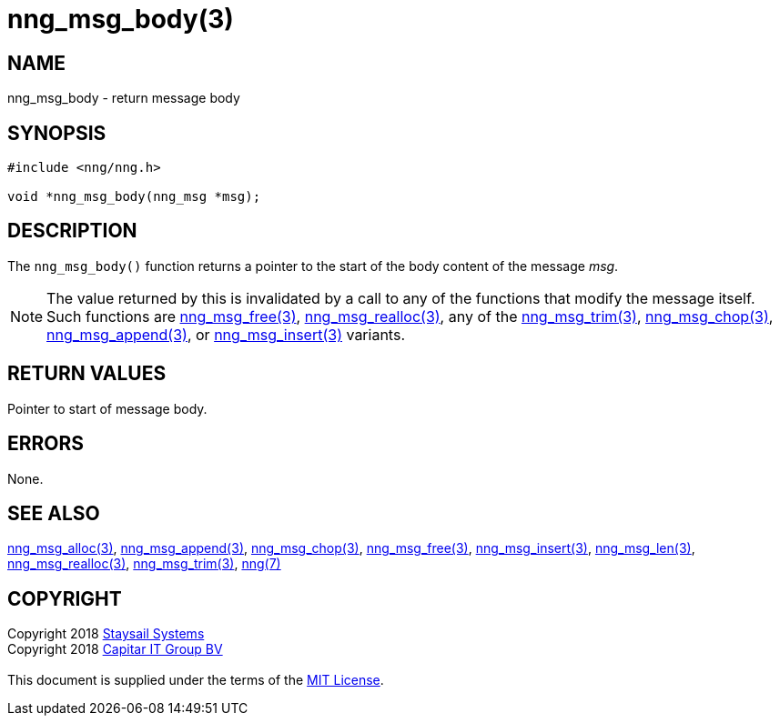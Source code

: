 = nng_msg_body(3)
:copyright: Copyright 2018 mailto:info@staysail.tech[Staysail Systems, Inc.] + \
            Copyright 2018 mailto:info@capitar.com[Capitar IT Group BV] + \
            {blank} + \
            This document is supplied under the terms of the \
            https://opensource.org/licenses/MIT[MIT License].

== NAME

nng_msg_body - return message body

== SYNOPSIS

[source, c]
-----------
#include <nng/nng.h>

void *nng_msg_body(nng_msg *msg);
-----------

== DESCRIPTION

The `nng_msg_body()` function returns a pointer to the start of the body
content of the message _msg_.

NOTE: The value returned by this is invalidated by a call to any of the
functions that modify the message itself.  Such functions are
<<nng_msg_free#,nng_msg_free(3)>>, <<nng_msg_realloc#,nng_msg_realloc(3)>>,
any of the <<nng_msg_trim#,nng_msg_trim(3)>>, 
<<nng_msg_chop#,nng_msg_chop(3)>>, <<nng_msg_append#,nng_msg_append(3)>>, 
or <<nng_msg_insert#,nng_msg_insert(3)>> variants.


== RETURN VALUES

Pointer to start of message body.

== ERRORS

None.

== SEE ALSO

<<nng_msg_alloc#,nng_msg_alloc(3)>>,
<<nng_msg_append#,nng_msg_append(3)>>,
<<nng_msg_chop#,nng_msg_chop(3)>>,
<<nng_msg_free#,nng_msg_free(3)>>,
<<nng_msg_insert#,nng_msg_insert(3)>>,
<<nng_msg_len#,nng_msg_len(3)>>,
<<nng_msg_realloc#,nng_msg_realloc(3)>>,
<<nng_msg_trim#,nng_msg_trim(3)>>,
<<nng#,nng(7)>>


== COPYRIGHT

{copyright}

